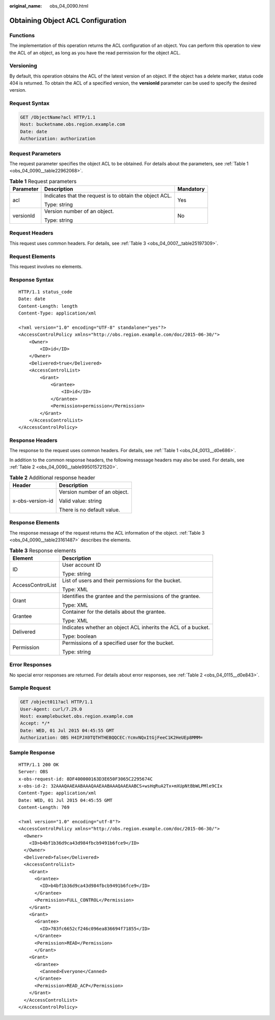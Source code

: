 :original_name: obs_04_0090.html

.. _obs_04_0090:

Obtaining Object ACL Configuration
==================================

Functions
---------

The implementation of this operation returns the ACL configuration of an object. You can perform this operation to view the ACL of an object, as long as you have the read permission for the object ACL.

Versioning
----------

By default, this operation obtains the ACL of the latest version of an object. If the object has a delete marker, status code 404 is returned. To obtain the ACL of a specified version, the **versionId** parameter can be used to specify the desired version.

Request Syntax
--------------

.. code-block:: text

   GET /ObjectName?acl HTTP/1.1
   Host: bucketname.obs.region.example.com
   Date: date
   Authorization: authorization

Request Parameters
------------------

The request parameter specifies the object ACL to be obtained. For details about the parameters, see :ref:`Table 1 <obs_04_0090__table22962068>`.

.. _obs_04_0090__table22962068:

.. table:: **Table 1** Request parameters

   +-----------------------+---------------------------------------------------------+-----------------------+
   | Parameter             | Description                                             | Mandatory             |
   +=======================+=========================================================+=======================+
   | acl                   | Indicates that the request is to obtain the object ACL. | Yes                   |
   |                       |                                                         |                       |
   |                       | Type: string                                            |                       |
   +-----------------------+---------------------------------------------------------+-----------------------+
   | versionId             | Version number of an object.                            | No                    |
   |                       |                                                         |                       |
   |                       | Type: string                                            |                       |
   +-----------------------+---------------------------------------------------------+-----------------------+

Request Headers
---------------

This request uses common headers. For details, see :ref:`Table 3 <obs_04_0007__table25197309>`.

Request Elements
----------------

This request involves no elements.

Response Syntax
---------------

::

   HTTP/1.1 status_code
   Date: date
   Content-Length: length
   Content-Type: application/xml

   <?xml version="1.0" encoding="UTF-8" standalone="yes"?>
   <AccessControlPolicy xmlns="http://obs.region.example.com/doc/2015-06-30/">
       <Owner>
           <ID>id</ID>
       </Owner>
       <Delivered>true</Delivered>
       <AccessControlList>
           <Grant>
               <Grantee>
                   <ID>id</ID>
               </Grantee>
               <Permission>permission</Permission>
           </Grant>
       </AccessControlList>
   </AccessControlPolicy>

Response Headers
----------------

The response to the request uses common headers. For details, see :ref:`Table 1 <obs_04_0013__d0e686>`.

In addition to the common response headers, the following message headers may also be used. For details, see :ref:`Table 2 <obs_04_0090__table995015721520>`.

.. _obs_04_0090__table995015721520:

.. table:: **Table 2** Additional response header

   +-----------------------------------+-----------------------------------+
   | Header                            | Description                       |
   +===================================+===================================+
   | x-obs-version-id                  | Version number of an object.      |
   |                                   |                                   |
   |                                   | Valid value: string               |
   |                                   |                                   |
   |                                   | There is no default value.        |
   +-----------------------------------+-----------------------------------+

Response Elements
-----------------

The response message of the request returns the ACL information of the object. :ref:`Table 3 <obs_04_0090__table23161487>` describes the elements.

.. _obs_04_0090__table23161487:

.. table:: **Table 3** Response elements

   +-----------------------------------+---------------------------------------------------------------+
   | Element                           | Description                                                   |
   +===================================+===============================================================+
   | ID                                | User account ID                                               |
   |                                   |                                                               |
   |                                   | Type: string                                                  |
   +-----------------------------------+---------------------------------------------------------------+
   | AccessControlList                 | List of users and their permissions for the bucket.           |
   |                                   |                                                               |
   |                                   | Type: XML                                                     |
   +-----------------------------------+---------------------------------------------------------------+
   | Grant                             | Identifies the grantee and the permissions of the grantee.    |
   |                                   |                                                               |
   |                                   | Type: XML                                                     |
   +-----------------------------------+---------------------------------------------------------------+
   | Grantee                           | Container for the details about the grantee.                  |
   |                                   |                                                               |
   |                                   | Type: XML                                                     |
   +-----------------------------------+---------------------------------------------------------------+
   | Delivered                         | Indicates whether an object ACL inherits the ACL of a bucket. |
   |                                   |                                                               |
   |                                   | Type: boolean                                                 |
   +-----------------------------------+---------------------------------------------------------------+
   | Permission                        | Permissions of a specified user for the bucket.               |
   |                                   |                                                               |
   |                                   | Type: string                                                  |
   +-----------------------------------+---------------------------------------------------------------+

Error Responses
---------------

No special error responses are returned. For details about error responses, see :ref:`Table 2 <obs_04_0115__d0e843>`.

Sample Request
--------------

.. code-block:: text

   GET /object011?acl HTTP/1.1
   User-Agent: curl/7.29.0
   Host: examplebucket.obs.region.example.com
   Accept: */*
   Date: WED, 01 Jul 2015 04:45:55 GMT
   Authorization: OBS H4IPJX0TQTHTHEBQQCEC:YcmvNQxItGjFeeC1K2HeUEp8MMM=

Sample Response
---------------

::

   HTTP/1.1 200 OK
   Server: OBS
   x-obs-request-id: 8DF400000163D3E650F3065C2295674C
   x-obs-id-2: 32AAAQAAEAABAAAQAAEAABAAAQAAEAABCS+wsHqRuA2Tx+mXUpNtBbWLPMle9CIx
   Content-Type: application/xml
   Date: WED, 01 Jul 2015 04:45:55 GMT
   Content-Length: 769

   <?xml version="1.0" encoding="utf-8"?>
   <AccessControlPolicy xmlns="http://obs.region.example.com/doc/2015-06-30/">
     <Owner>
       <ID>b4bf1b36d9ca43d984fbcb9491b6fce9</ID>
     </Owner>
     <Delivered>false</Delivered>
     <AccessControlList>
       <Grant>
         <Grantee>
           <ID>b4bf1b36d9ca43d984fbcb9491b6fce9</ID>
         </Grantee>
         <Permission>FULL_CONTROL</Permission>
       </Grant>
       <Grant>
         <Grantee>
           <ID>783fc6652cf246c096ea836694f71855</ID>
         </Grantee>
         <Permission>READ</Permission>
         </Grant>
       <Grant>
         <Grantee>
           <Canned>Everyone</Canned>
         </Grantee>
         <Permission>READ_ACP</Permission>
       </Grant>
     </AccessControlList>
   </AccessControlPolicy>
